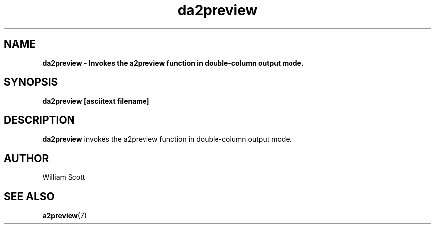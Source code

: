 .\" Process this file with
.\" groff -man -Tascii foo.1
.\"
.TH da2preview 7 "July 9 2005" "Mac OS X" "Mac OS X Darwin customization" 
.SH NAME
.B da2preview \- Invokes the a2preview function in double-column output mode.
.SH SYNOPSIS
.B da2preview [asciitext filename]
.SH DESCRIPTION
.B da2preview
invokes the a2preview function in double-column output mode. 
.SH AUTHOR
 William Scott 
.SH "SEE ALSO"
.BR a2preview (7)
